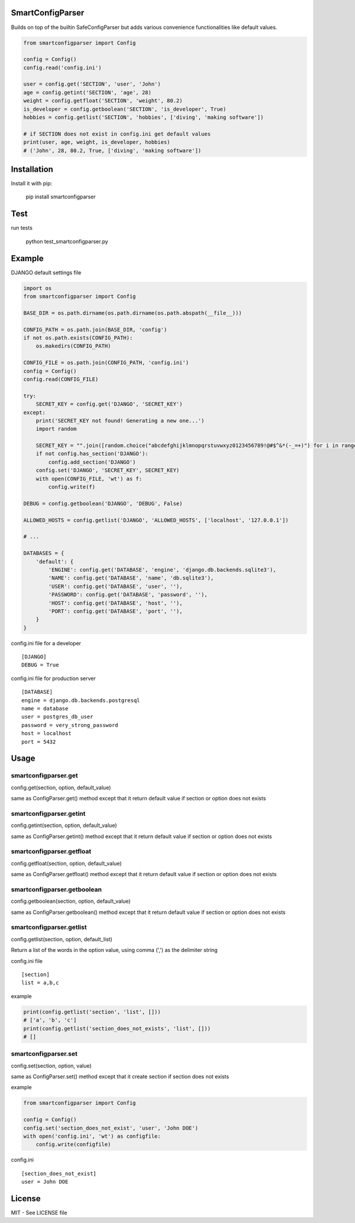 SmartConfigParser
==================

.. image:: https://travis-ci.org/ricard33/smartconfigparser.png
   :target: https://travis-ci.org/ricard33/smartconfigparser

Builds on top of the builtin SafeConfigParser but adds various
convenience functionalities like default values.

.. code:: python

    from smartconfigparser import Config

    config = Config()
    config.read('config.ini')

    user = config.get('SECTION', 'user', 'John')
    age = config.getint('SECTION', 'age', 28)
    weight = config.getfloat('SECTION', 'weight', 80.2)
    is_developer = config.getboolean('SECTION', 'is_developer', True)
    hobbies = config.getlist('SECTION', 'hobbies', ['diving', 'making software'])

    # if SECTION does not exist in config.ini get default values
    print(user, age, weight, is_developer, hobbies)
    # ('John', 28, 80.2, True, ['diving', 'making software'])

Installation
============

Install it with pip:

    pip install smartconfigparser


Test
====

run tests

    python test_smartconfigparser.py

Example
=======

DJANGO default settings file

.. code:: python

    import os
    from smartconfigparser import Config

    BASE_DIR = os.path.dirname(os.path.dirname(os.path.abspath(__file__)))

    CONFIG_PATH = os.path.join(BASE_DIR, 'config')
    if not os.path.exists(CONFIG_PATH):
        os.makedirs(CONFIG_PATH)

    CONFIG_FILE = os.path.join(CONFIG_PATH, 'config.ini')
    config = Config()
    config.read(CONFIG_FILE)

    try:
        SECRET_KEY = config.get('DJANGO', 'SECRET_KEY')
    except:
        print('SECRET_KEY not found! Generating a new one...')
        import random

        SECRET_KEY = "".join([random.choice("abcdefghijklmnopqrstuvwxyz0123456789!@#$^&*(-_=+)") for i in range(50)])
        if not config.has_section('DJANGO'):
            config.add_section('DJANGO')
        config.set('DJANGO', 'SECRET_KEY', SECRET_KEY)
        with open(CONFIG_FILE, 'wt') as f:
            config.write(f)

    DEBUG = config.getboolean('DJANGO', 'DEBUG', False)

    ALLOWED_HOSTS = config.getlist('DJANGO', 'ALLOWED_HOSTS', ['localhost', '127.0.0.1'])

    # ...

    DATABASES = {
        'default': {
            'ENGINE': config.get('DATABASE', 'engine', 'django.db.backends.sqlite3'),
            'NAME': config.get('DATABASE', 'name', 'db.sqlite3'),
            'USER': config.get('DATABASE', 'user', ''),
            'PASSWORD': config.get('DATABASE', 'password', ''),
            'HOST': config.get('DATABASE', 'host', ''),
            'PORT': config.get('DATABASE', 'port', ''),
        }
    }


config.ini file for a developer
::

    [DJANGO]
    DEBUG = True


config.ini file for production server
::

    [DATABASE]
    engine = django.db.backends.postgresql
    name = database
    user = postgres_db_user
    password = very_strong_password
    host = localhost
    port = 5432


Usage
=====

smartconfigparser.get
---------------------

config.get(section, option, default_value)

same as ConfigParser.get() method except that it return default value if section or option does not exists
    
    
smartconfigparser.getint
------------------------

config.getint(section, option, default_value)

same as ConfigParser.getint() method except that it return default value if section or option does not exists


smartconfigparser.getfloat
--------------------------

config.getfloat(section, option, default_value)

same as ConfigParser.getfloat() method except that it return default value if section or option does not exists


smartconfigparser.getboolean
----------------------------

config.getboolean(section, option, default_value)

same as ConfigParser.getboolean() method except that it return default value if section or option does not exists


smartconfigparser.getlist
-------------------------

config.getlist(section, option, default_list)

Return a list of the words in the option value, using comma (',') as the delimiter string

config.ini file 
::

    [section]
    list = a,b,c

example 

.. code:: python

    print(config.getlist('section', 'list', []))
    # ['a', 'b', 'c']
    print(config.getlist('section_does_not_exists', 'list', []))
    # []

smartconfigparser.set
---------------------

config.set(section, option, value)

same as ConfigParser.set() method except that it create section if section does not exists

example 

.. code:: python

    from smartconfigparser import Config

    config = Config()
    config.set('section_does_not_exist', 'user', 'John DOE')
    with open('config.ini', 'wt') as configfile:
        config.write(configfile)

config.ini
::

    [section_does_not_exist]
    user = John DOE


License
=======
MIT - See LICENSE file
